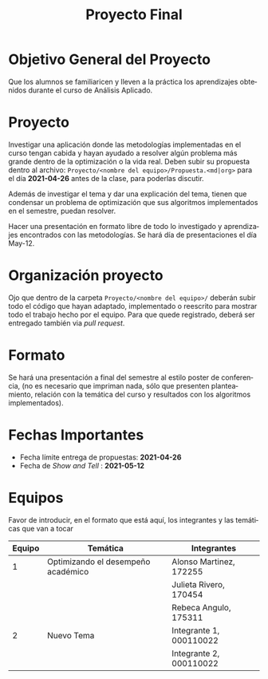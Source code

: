 #+OPTIONS: toc:nil 
#+TITLE: Proyecto Final
#+OPTIONS: author:nil 
#+LANGUAGE: es


* Objetivo General del Proyecto 

Que los alumnos se familiaricen y lleven a la práctica los aprendizajes obtenidos durante el curso de Análisis Aplicado. 

* Proyecto
Investigar una aplicación donde las metodologías implementadas en el curso tengan cabida y hayan ayudado a resolver algún problema más grande dentro de la optimización o la vida real. Deben subir su propuesta dentro al archivo:  ~Proyecto/<nombre del equipo>/Propuesta.<md|org>~ para el día *2021-04-26* antes de la clase, para poderlas discutir. 

Además de investigar el tema y dar una explicación del tema, tienen que condensar un problema de optimización que sus algoritmos implementados en el semestre, puedan resolver. 

Hacer una presentación en formato libre de todo lo investigado y aprendizajes encontrados con las metodologías. Se hará día de presentaciones el día May-12.
* Organización proyecto
Ojo que dentro de la carpeta  ~Proyecto/<nombre del equipo>/~ deberán subir todo el código que hayan adaptado, implementado o reescrito para mostrar todo el trabajo hecho por el equipo. Para que quede registrado, deberá ser entregado también via /pull request/. 
* Formato
Se hará una presentación a final del semestre al estilo poster de conferencia, (no es necesario que impriman nada, sólo que presenten planteamiento, relación con la temática del curso y resultados con los algoritmos implementados).

* Fechas Importantes
- Fecha límite entrega de propuestas: *2021-04-26*
- Fecha de /Show and Tell/ : *2021-05-12*
* Equipos
Favor de introducir, en el formato que está aquí, los integrantes y las temáticas que van a tocar

|--------+------------------------------------+-------------------------|
| Equipo | Temática                           | Integrantes             |
|--------+------------------------------------+-------------------------|
|      1 | Optimizando el desempeño académico | Alonso Martinez, 172255 |
|        |                                    | Julieta Rivero, 170454  |
|        |                                    | Rebeca Angulo, 175311   |
|--------+------------------------------------+-------------------------|
|      2 | Nuevo Tema                         | Integrante 1, 000110022 |
|        |                                    | Integrante 2, 000110022 |
|--------+------------------------------------+-------------------------|
